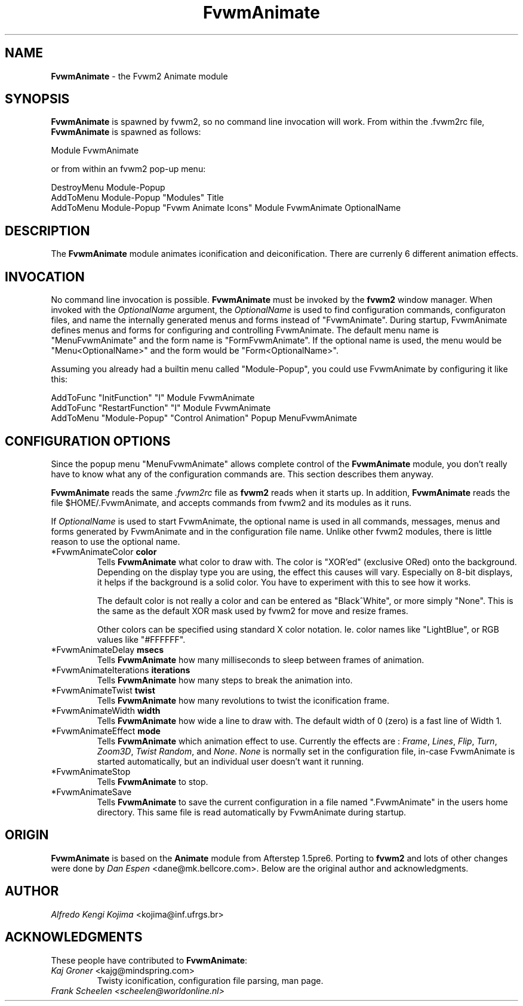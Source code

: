 .TH FvwmAnimate 1 "7 May 1999"
.UC
.SH NAME
\fBFvwmAnimate\fP \- the Fvwm2 Animate module
.SH SYNOPSIS
\fBFvwmAnimate\fP is spawned by fvwm2, so no command line invocation will work.
From within the .fvwm2rc file, \fBFvwmAnimate\fP is spawned as follows:
.nf
.sp
Module FvwmAnimate
.sp
.fi
or from within an fvwm2 pop-up menu:
.nf
.sp
DestroyMenu Module-Popup
AddToMenu   Module-Popup "Modules" Title
AddToMenu   Module-Popup "Fvwm Animate Icons" Module FvwmAnimate OptionalName
.sp
.fi

.SH DESCRIPTION
The \fBFvwmAnimate\fP module animates iconification and deiconification.
There are currenly 6 different animation effects.

.SH INVOCATION
No command line invocation is possible. 
\fBFvwmAnimate\fP must be invoked by the
\fBfvwm2\fP window manager.
When invoked with the \fIOptionalName\fP argument, the \fIOptionalName\fP
is used to find configuration commands, configuraton files,
and name the internally generated menus and forms instead of "FvwmAnimate".
During startup, FvwmAnimate defines menus and forms for configuring and
controlling FvwmAnimate.  The default menu name is "MenuFvwmAnimate"
and the form name is "FormFvwmAnimate".
If the optional name is used, the menu would be "Menu<OptionalName>"
and the form would be "Form<OptionalName>".
.sp
Assuming you already had a builtin menu called "Module-Popup",
you could use FvwmAnimate by configuring it like this:
.nf
.sp
AddToFunc "InitFunction" "I" Module FvwmAnimate
AddToFunc "RestartFunction" "I" Module FvwmAnimate
AddToMenu "Module-Popup" "Control Animation" Popup MenuFvwmAnimate
.sp
.fi

.SH CONFIGURATION OPTIONS
Since the popup menu "MenuFvwmAnimate" allows complete control of
the \fBFvwmAnimate\fP module, you don't really have to know what any
of the configuration commands are.  This section describes them anyway.

\fBFvwmAnimate\fP reads the same \fI.fvwm2rc\fP file as \fBfvwm2\fP
reads when it starts up.
In addition, \fBFvwmAnimate\fP reads the file $HOME/.FvwmAnimate,
and accepts commands from fvwm2 and its modules as it runs.

If \fIOptionalName\fP is used to  start FvwmAnimate, the optional name
is used in all commands,  messages, menus and forms generated by  FvwmAnimate
and
in the configuration file name.   Unlike other fvwm2 modules, there is
little reason to use the optional name.

.IP "*FvwmAnimateColor \fBcolor\fP"
Tells \fBFvwmAnimate\fP what color to draw with.
The color is "XOR'ed" (exclusive ORed) onto the background.
Depending on the display type you are using,  the effect this
causes will vary.  Especially on 8-bit displays, it helps if the background
is a solid color.  You have to experiment with this to see how it works.

The default color is not really a color and can be entered as "Black^White",
or more simply "None".  This is the same as the default XOR mask used
by fvwm2 for move and resize frames.

Other colors can be specified using standard X color notation.  Ie. color
names like "LightBlue", or RGB values like "#FFFFFF".

.IP "*FvwmAnimateDelay \fBmsecs\fP"
Tells \fBFvwmAnimate\fP how many milliseconds to sleep
between frames of animation.

.IP "*FvwmAnimateIterations \fBiterations\fP"
Tells \fBFvwmAnimate\fP how many steps to break the animation into.

.IP "*FvwmAnimateTwist \fBtwist\fP"
Tells \fBFvwmAnimate\fP how many revolutions to twist the iconification frame.

.IP "*FvwmAnimateWidth \fBwidth\fP"
Tells \fBFvwmAnimate\fP how wide a line to draw with.
The default width of 0 (zero) is a fast line of Width 1.

.IP "*FvwmAnimateEffect \fBmode\fP"
Tells \fBFvwmAnimate\fP which animation effect to use.
Currently the effects are :
\fIFrame\fP,
\fILines\fP,
\fIFlip\fP,
\fITurn\fP,
\fIZoom3D\fP,
\fITwist\fP
\fIRandom\fP,
and
\fINone\fP.
\fINone\fP is normally set in the configuration file, in-case FvwmAnimate
is started automatically, but an individual user doesn't want it running.

.IP "*FvwmAnimateStop"
Tells \fBFvwmAnimate\fP to stop.

.IP "*FvwmAnimateSave"
Tells \fBFvwmAnimate\fP to save the current configuration in a file
named ".FvwmAnimate" in the users home directory.  This same file is
read automatically by FvwmAnimate during startup.

.SH ORIGIN
\fBFvwmAnimate\fP is based on the \fBAnimate\fP module from Afterstep 1.5pre6.
Porting to \fBfvwm2\fP and lots of other changes were done by
\fIDan Espen\fP <dane@mk.bellcore.com>.
Below are the original author and acknowledgments.

.SH AUTHOR
\fIAlfredo Kengi Kojima\fP <kojima@inf.ufrgs.br>

.SH ACKNOWLEDGMENTS
These people have contributed to \fBFvwmAnimate\fP:

.IP "\fIKaj Groner\fP <kajg@mindspring.com>"
Twisty iconification, configuration file parsing, man page.

.IP "\fIFrank Scheelen <scheelen@worldonline.nl>"
